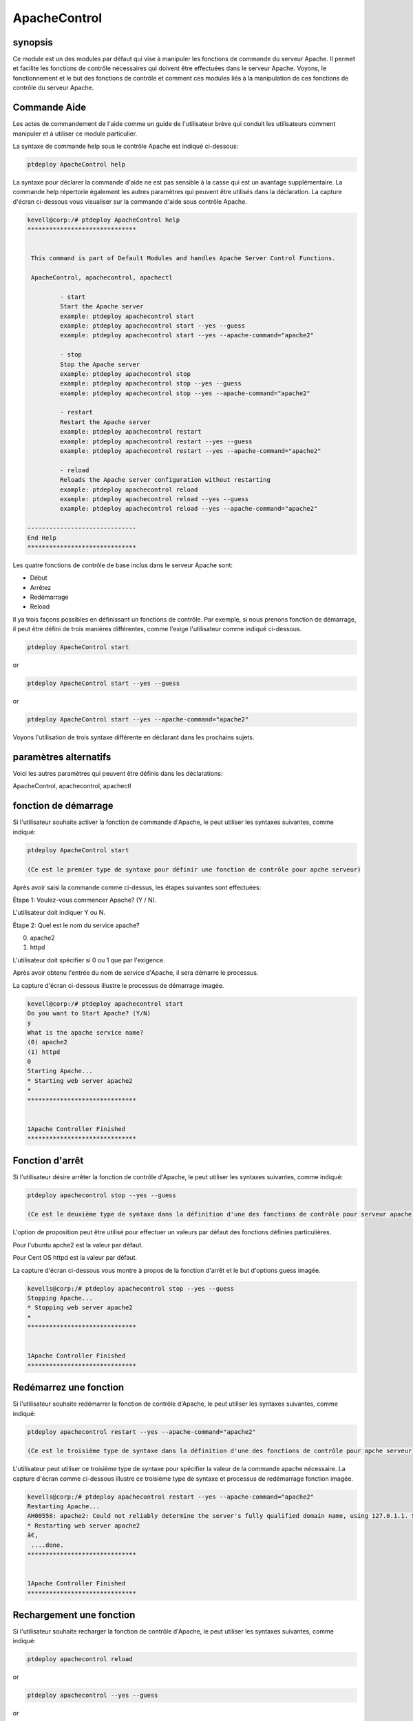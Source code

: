 ================
ApacheControl
================

synopsis
-------------

Ce module est un des modules par défaut qui vise à manipuler les fonctions de commande du serveur Apache. Il permet et facilite les fonctions de contrôle nécessaires qui doivent être effectuées dans le serveur Apache. Voyons, le fonctionnement et le but des fonctions de contrôle et comment ces modules liés à la manipulation de ces fonctions de contrôle du serveur Apache.

Commande Aide
---------------------

Les actes de commandement de l'aide comme un guide de l'utilisateur brève qui conduit les utilisateurs comment manipuler et à utiliser ce module particulier.

La syntaxe de commande help sous le contrôle Apache est indiqué ci-dessous:

.. code-block:: bash

		ptdeploy ApacheControl help

La syntaxe pour déclarer la commande d'aide ne est pas sensible à la casse qui est un avantage supplémentaire. La commande help répertorie également les autres paramètres qui peuvent être utilisés dans la déclaration. La capture d'écran ci-dessous vous visualiser sur la commande d'aide sous contrôle Apache.

.. code-block:: bash

 kevell@corp:/# ptdeploy ApacheControl help
 ******************************


  This command is part of Default Modules and handles Apache Server Control Functions.

  ApacheControl, apachecontrol, apachectl

          - start
          Start the Apache server
          example: ptdeploy apachecontrol start
          example: ptdeploy apachecontrol start --yes --guess
          example: ptdeploy apachecontrol start --yes --apache-command="apache2"

          - stop
          Stop the Apache server
          example: ptdeploy apachecontrol stop
          example: ptdeploy apachecontrol stop --yes --guess
          example: ptdeploy apachecontrol stop --yes --apache-command="apache2"

          - restart
          Restart the Apache server
          example: ptdeploy apachecontrol restart
          example: ptdeploy apachecontrol restart --yes --guess
          example: ptdeploy apachecontrol restart --yes --apache-command="apache2"

          - reload
          Reloads the Apache server configuration without restarting
          example: ptdeploy apachecontrol reload
          example: ptdeploy apachecontrol reload --yes --guess
          example: ptdeploy apachecontrol reload --yes --apache-command="apache2"

 ------------------------------
 End Help
 ******************************

Les quatre fonctions de contrôle de base inclus dans le serveur Apache sont:

* Début
* Arrêtez
* Redémarrage
* Reload

Il ya trois façons possibles en définissant un fonctions de contrôle. Par exemple, si nous prenons fonction de démarrage, il peut être défini de trois manières différentes, comme l'exige l'utilisateur comme indiqué ci-dessous.

.. code-block:: bash
		
		ptdeploy ApacheControl start

or 

.. code-block:: bash

		ptdeploy ApacheControl start --yes --guess

or

.. code-block:: bash

		ptdeploy ApacheControl start --yes --apache-command="apache2"

Voyons l'utilisation de trois syntaxe différente en déclarant dans les prochains sujets.

paramètres alternatifs
-------------------------------

Voici les autres paramètres qui peuvent être définis dans les déclarations:

ApacheControl, apachecontrol, apachectl

fonction de démarrage
------------------------

Si l'utilisateur souhaite activer la fonction de commande d'Apache, le peut utiliser les syntaxes suivantes, comme indiqué:

.. code-block:: bash

		ptdeploy ApacheControl start

		(Ce est le premier type de syntaxe pour définir une fonction de contrôle pour apche serveur)

Après avoir saisi la commande comme ci-dessus, les étapes suivantes sont effectuées:

Étape 1: Voulez-vous commencer Apache? (Y / N).

L'utilisateur doit indiquer Y ou N.

Étape 2: Quel est le nom du service apache?

(0) apache2

(1) httpd

L'utilisateur doit spécifier si 0 ou 1 que par l'exigence.

Après avoir obtenu l'entrée du nom de service d'Apache, il sera démarre le processus.

La capture d'écran ci-dessous illustre le processus de démarrage imagée.

.. code-block:: bash

 kevell@corp:/# ptdeploy apachecontrol start
 Do you want to Start Apache? (Y/N)
 y
 What is the apache service name?
 (0) apache2
 (1) httpd
 0
 Starting Apache...
 * Starting web server apache2
 *
 ******************************


 1Apache Controller Finished
 ******************************

Fonction d'arrêt
------------------

Si l'utilisateur désire arrêter la fonction de contrôle d'Apache, le peut utiliser les syntaxes suivantes, comme indiqué:

.. code-block:: bash

		ptdeploy apachecontrol stop --yes --guess
		
		(Ce est le deuxième type de syntaxe dans la définition d'une des fonctions de contrôle pour serveur apache)

L'option de proposition peut être utilisé pour effectuer un valeurs par défaut des fonctions définies particulières.

Pour l'ubuntu apche2 est la valeur par défaut.

Pour Cent OS httpd est la valeur par défaut.

La capture d'écran ci-dessous vous montre à propos de la fonction d'arrêt et le but d'options guess imagée.

.. code-block:: bash

 kevells@corp:/# ptdeploy apachecontrol stop --yes --guess
 Stopping Apache...
 * Stopping web server apache2
 *
 ******************************


 1Apache Controller Finished
 ******************************

Redémarrez une fonction
-------------------------

Si l'utilisateur souhaite redémarrer la fonction de contrôle d'Apache, le peut utiliser les syntaxes suivantes, comme indiqué:

.. code-block:: bash
	
		ptdeploy apachecontrol restart --yes --apache-command="apache2"
	
		(Ce est le troisième type de syntaxe dans la définition d'une des fonctions de contrôle pour apche serveur)

L'utilisateur peut utiliser ce troisième type de syntaxe pour spécifier la valeur de la commande apache nécessaire. La capture d'écran comme ci-dessous illustre ce troisième type de syntaxe et processus de redémarrage fonction imagée.

.. code-block:: bash

 kevells@corp:/# ptdeploy apachecontrol restart --yes --apache-command="apache2"
 Restarting Apache...
 AH00558: apache2: Could not reliably determine the server's fully qualified domain name, using 127.0.1.1. Set the 'ServerName' directive globa lly to suppress this message
 * Restarting web server apache2
 â€‚
  ....done.
 ******************************


 1Apache Controller Finished
 ******************************

Rechargement une fonction
----------------------------

Si l'utilisateur souhaite recharger la fonction de contrôle d'Apache, le peut utiliser les syntaxes suivantes, comme indiqué:

.. code-block:: bash

		ptdeploy apachecontrol reload

or

.. code-block:: bash

		ptdeploy apachecontrol --yes --guess
or

.. code-block:: bash

		ptdeploy apachecontrol --yes --apache-command="apache2"

La fonction de rechargement effectue le rechargement du serveur Apache sans redémarrer.

avantages
-----------

* Il est bon de le faire dans les deux cent-OS et Ubuntu.
* Les paramètres utilisés pour les déclarations ne sont pas sensibles à la casse, ce qui est un avantage supplémentaire en rapport aux autres.
* Il ya trois syntaxe différente utilisée pour la déclaration, l'utilisateur peut choisir un d'entre eux selon les exigences.
* La syntaxe trois différents sont applicables pour tous les quatre fonctions de contrôle de démarrage, d'arrêt, redémarrer, recharger.
